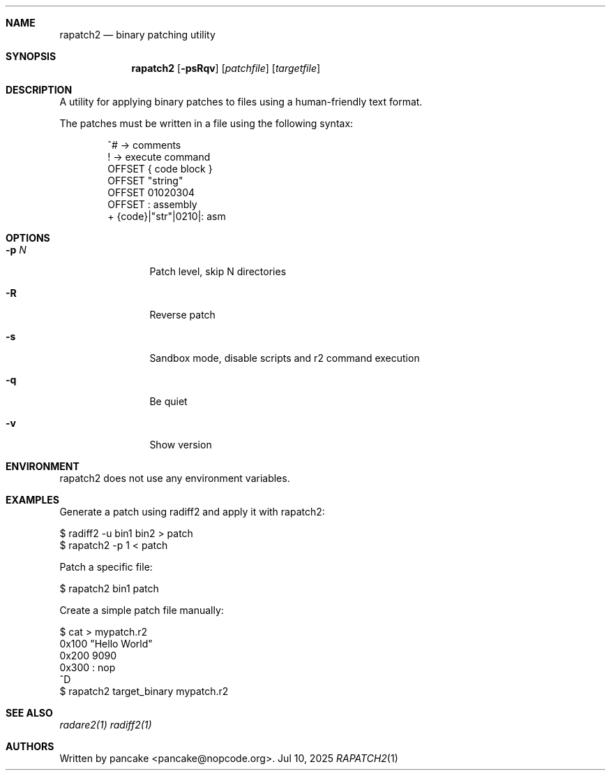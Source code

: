 .Dd Jul 10, 2025
.Dt RAPATCH2 1
.Sh NAME
.Nm rapatch2
.Nd binary patching utility
.Sh SYNOPSIS
.Nm rapatch2
.Op Fl psRqv
.Op Ar patchfile
.Op Ar targetfile
.Sh DESCRIPTION
A utility for applying binary patches to files using a human-friendly text format.
.Pp
The patches must be written in a file using the following syntax:
.Bd -literal -offset indent
^# -> comments
. -> execute command
! -> execute command
OFFSET { code block }
OFFSET "string"
OFFSET 01020304
OFFSET : assembly
+ {code}|"str"|0210|: asm
.Ed
.Sh OPTIONS
.Bl -tag -width Fl
.It Fl p Ar N
Patch level, skip N directories
.It Fl R
Reverse patch
.It Fl s
Sandbox mode, disable scripts and r2 command execution
.It Fl q
Be quiet
.It Fl v
Show version
.El
.Sh ENVIRONMENT
.Pp
rapatch2 does not use any environment variables.
.Sh EXAMPLES
.Pp
Generate a patch using radiff2 and apply it with rapatch2:
.Pp
  $ radiff2 -u bin1 bin2 > patch
  $ rapatch2 -p 1 < patch
.Pp
Patch a specific file:
.Pp
  $ rapatch2 bin1 patch
.Pp
Create a simple patch file manually:
.Pp
  $ cat > mypatch.r2
  0x100 "Hello World"
  0x200 9090
  0x300 : nop
  ^D
  $ rapatch2 target_binary mypatch.r2
.Sh SEE ALSO
.Pp
.Xr radare2(1)
.Xr radiff2(1)
.Sh AUTHORS
.Pp
Written by pancake <pancake@nopcode.org>.